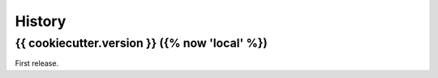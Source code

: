=======
History
=======

{{ cookiecutter.version }} ({% now 'local' %})
------------------

First release.
